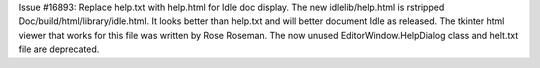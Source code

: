 Issue #16893: Replace help.txt with help.html for Idle doc display.
The new idlelib/help.html is rstripped Doc/build/html/library/idle.html.
It looks better than help.txt and will better document Idle as released.
The tkinter html viewer that works for this file was written by Rose Roseman.
The now unused EditorWindow.HelpDialog class and helt.txt file are deprecated.